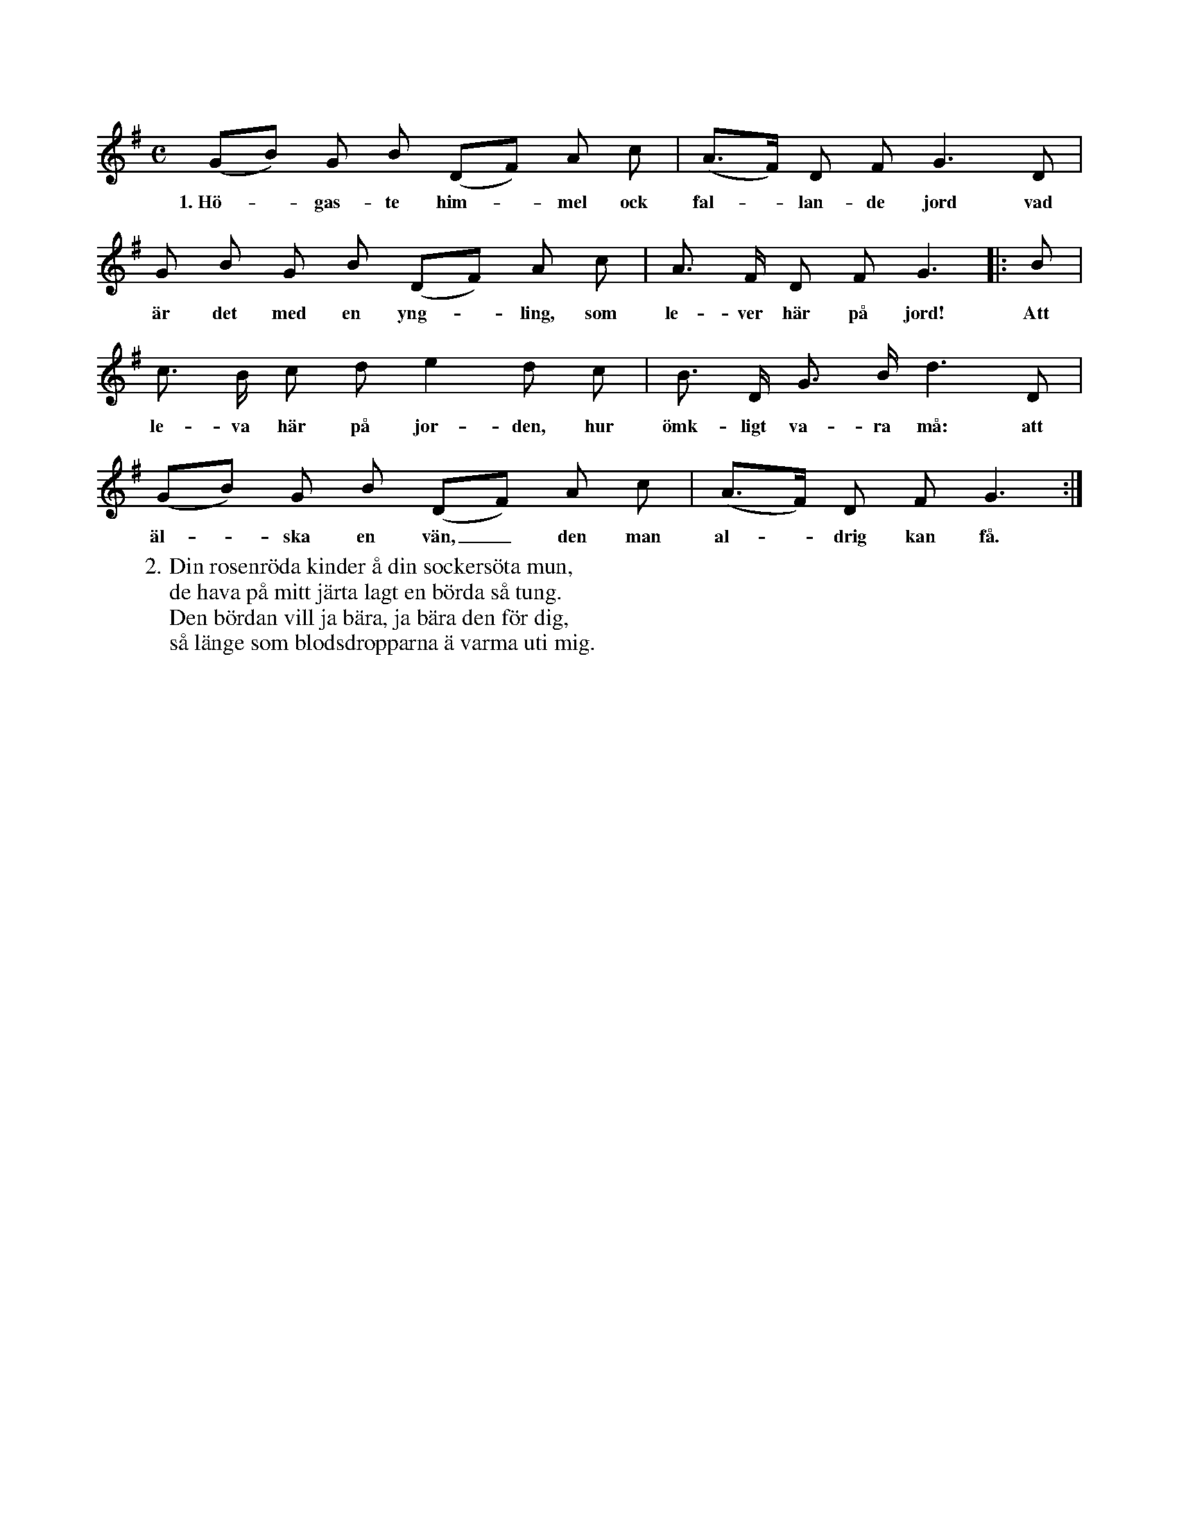 X:72
S:Uppt. efter Greta Nilsdotter, Sallmans i Burs.
M:C
L:1/8
K:G
(GB) G B (DF) A c|(A>F) D F G3 D|
w:1.~Hö--gas-te him--mel ock fal--lan-de jord vad
G B G B (DF) A c|A> F D F G3|:B|
w:är det med en yng--ling, som le-ver här på jord! Att
c> B c d e2 d c|B> D G> B d3 D|
w:le-va här på jor-den, hur ömk-ligt va-ra må: att
(GB) G B (DF) A c|(A>F) D F G3:|
w:äl--ska en vän,_ den man al--drig kan få.
W:2. Din rosenröda kinder å din sockersöta mun,
W:   de hava på mitt järta lagt en börda så tung.
W:   Den bördan vill ja bära, ja bära den för dig,
W:   så länge som blodsdropparna ä varma uti mig.
